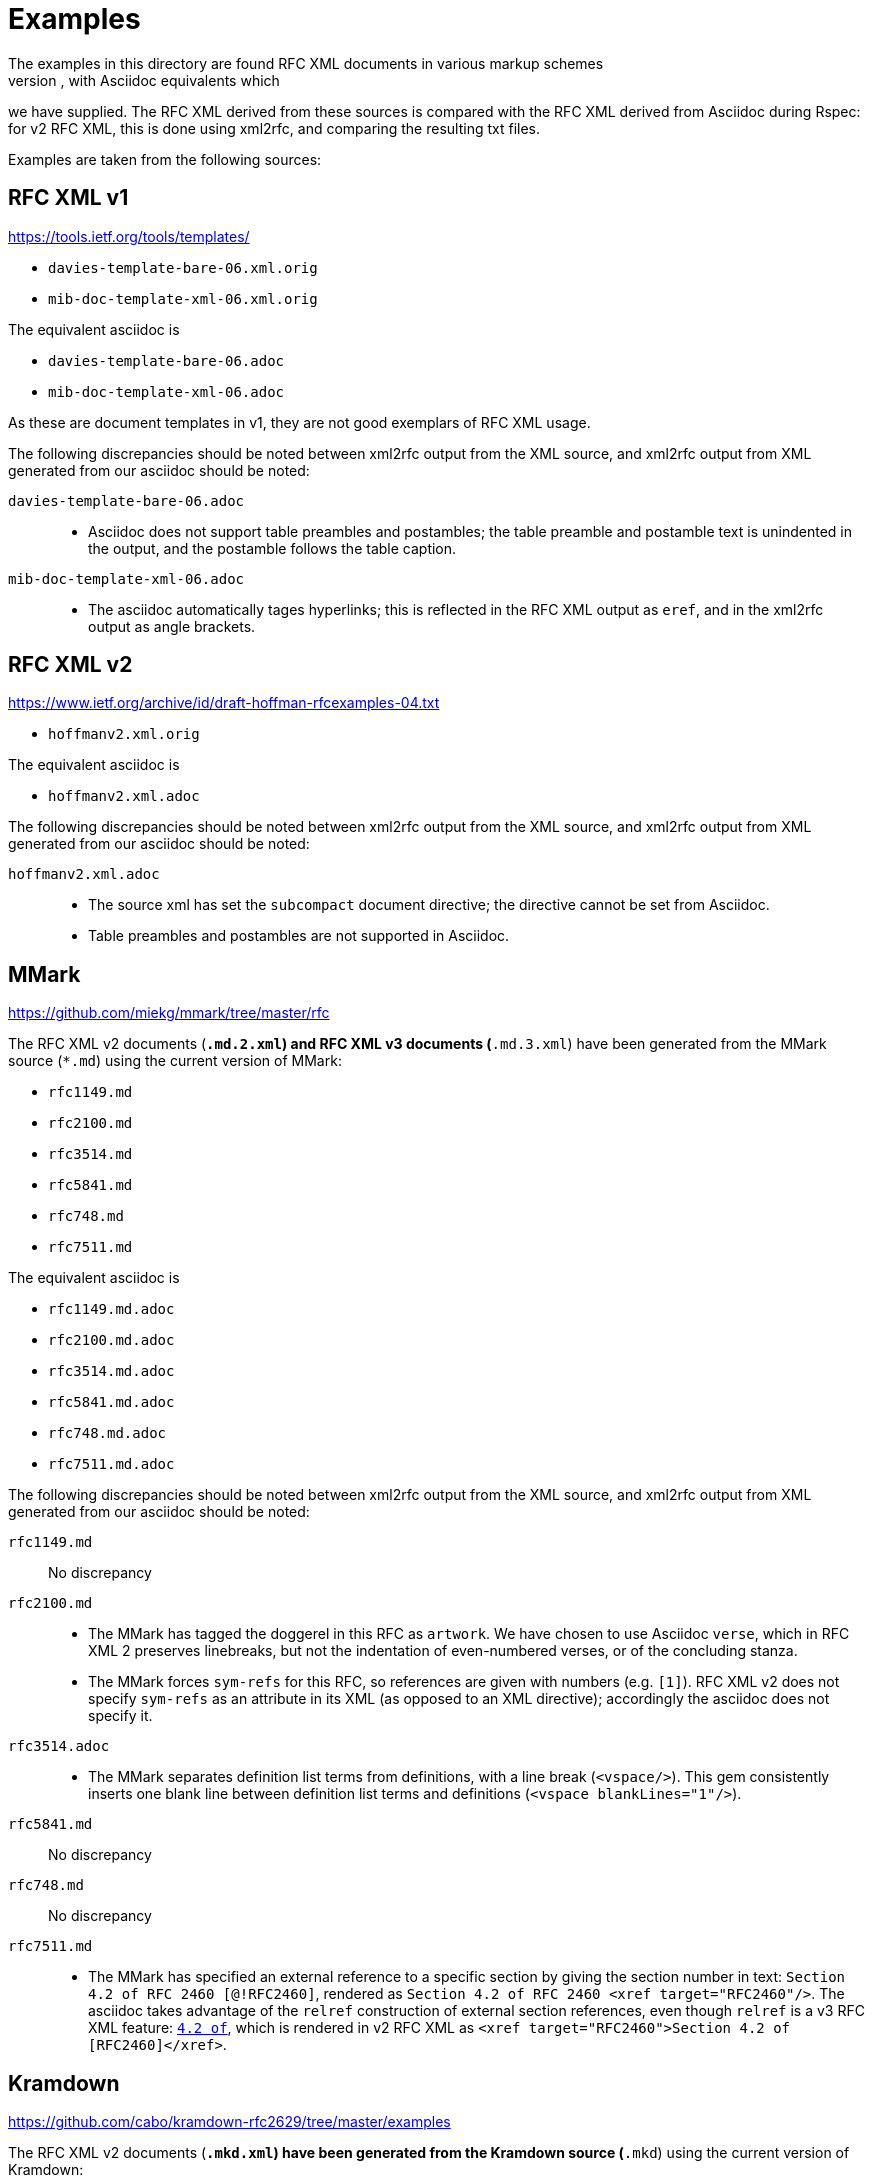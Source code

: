 = Examples
The examples in this directory are found RFC XML documents in various markup schemes
(RFC XML source, MMark Markdown, Krmdown Markdown), with Asciidoc equivalents which
we have supplied. The RFC XML derived from these sources is compared with the RFC
XML derived from Asciidoc during Rspec: for v2 RFC XML, this is done using xml2rfc,
and comparing the resulting txt files.

Examples are taken from the following sources:

== RFC XML v1
https://tools.ietf.org/tools/templates/ 

* `davies-template-bare-06.xml.orig`
* `mib-doc-template-xml-06.xml.orig`

The equivalent asciidoc is

* `davies-template-bare-06.adoc`
* `mib-doc-template-xml-06.adoc`

As these are document templates in v1, they are not good exemplars of RFC XML usage.

The following discrepancies should be noted between xml2rfc output from the XML source,
and xml2rfc output from XML generated from our asciidoc should be noted:

`davies-template-bare-06.adoc`::
+
--
* Asciidoc does not support table preambles and postambles; the table preamble and postamble
text is unindented in the output, and the postamble follows the table caption.
--

`mib-doc-template-xml-06.adoc`::
+
--
* The asciidoc automatically tages hyperlinks; this is reflected in the RFC XML
output as `eref`, and in the xml2rfc output as angle brackets.
--

== RFC XML v2
https://www.ietf.org/archive/id/draft-hoffman-rfcexamples-04.txt

* `hoffmanv2.xml.orig`

The equivalent asciidoc is

* `hoffmanv2.xml.adoc`

The following discrepancies should be noted between xml2rfc output from the XML source,
and xml2rfc output from XML generated from our asciidoc should be noted:

`hoffmanv2.xml.adoc`::
+
--
* The source xml has set the `subcompact` document directive; the directive cannot be set
from Asciidoc.
* Table preambles and postambles are not supported in Asciidoc.
--

== MMark
https://github.com/miekg/mmark/tree/master/rfc

The RFC XML v2 documents (`*.md.2.xml`) and RFC XML v3 documents (`*.md.3.xml`)
have been generated from the MMark source (`*.md`) using the current version of MMark:

* `rfc1149.md`
* `rfc2100.md`
* `rfc3514.md`
* `rfc5841.md`
* `rfc748.md`
* `rfc7511.md`

The equivalent asciidoc is

* `rfc1149.md.adoc`
* `rfc2100.md.adoc`
* `rfc3514.md.adoc`
* `rfc5841.md.adoc`
* `rfc748.md.adoc`
* `rfc7511.md.adoc`

The following discrepancies should be noted between xml2rfc output from the XML source,
and xml2rfc output from XML generated from our asciidoc should be noted:

`rfc1149.md`:: No discrepancy

`rfc2100.md`:: 
+
--
* The MMark has tagged the doggerel in this RFC as `artwork`. We have chosen to use Asciidoc 
`verse`, which in RFC XML 2 preserves linebreaks, but not the indentation of even-numbered
verses, or of the concluding stanza.
* The MMark forces `sym-refs` for this RFC, so references are given with numbers (e.g. `[1]`).
RFC XML v2 does not specify `sym-refs` as an attribute in its XML (as opposed to an XML 
directive); accordingly the asciidoc does not specify it.
--

`rfc3514.adoc`::
+
--
* The MMark separates definition list terms from definitions, with a line break (`<vspace/>`). 
This gem consistently inserts one blank line between definition list terms 
and definitions (`<vspace blankLines="1"/>`).
--

`rfc5841.md`:: No discrepancy
`rfc748.md`:: No discrepancy

`rfc7511.md`:: 
+
--
* The MMark has specified an external reference to a specific section by giving the section
number in text: `Section 4.2 of RFC 2460 [@!RFC2460]`, rendered as
`Section 4.2 of RFC 2460 <xref target="RFC2460"/>`. The asciidoc takes advantage of
the `relref` construction of external section references, even though `relref` is a v3
RFC XML feature: `<<RFC2460,4.2 of>>`, which is rendered in v2 RFC XML as
`<xref target="RFC2460">Section 4.2 of [RFC2460]</xref>`.
--

== Kramdown
https://github.com/cabo/kramdown-rfc2629/tree/master/examples

The RFC XML v2 documents (`*.mkd.xml`) 
have been generated from the Kramdown source (`*.mkd`) using the current version of Kramdown:

* `draft-ietf-core-block-xx.mkd`
* `skel.mkd`
* `stupid-s.mkd`

The equivalent asciidoc is

* `draft-ietf-core-block-xx.mkd.adoc`
* `skel.mkd.adoc`
* `stupid-s.mkd.adoc`

The following discrepancies should be noted between xml2rfc output from the XML source,
and xml2rfc output from XML generated from our asciidoc should be noted:

`draft-ietf-core-block-xx.mkd`::
+
--
* The Kramdown document references itself through an entity. The Asciidoc uses a
cross-reference, which takes up one more space for the same reference text.
* Asciidoc requires an extra space for a definition list term ending in a colon,
since the term delimiter itself involves colons:
`SZX: :: `
* Note that `**` needs to be escape in Asciidoc as `\\**`, in order not to be misinterpreted
as formatting. On occasionl, the escaping is ignored, and the exponentiation operator
has had to be entered as `&#42;&#42;`.
--

`skel.mkd`::
+
--
* Kramdown inserts a leading zero in day numbers; our gem does not.
--

`stupid-s.mkd`::
+
--
* Kramdown inserts a leading zero in day numbers; our gem does not.
* The asciidoc automatically tages hyperlinks; this is reflected in the RFC XML
output as `eref`, and in the xml2rfc output as angle brackets.
--


